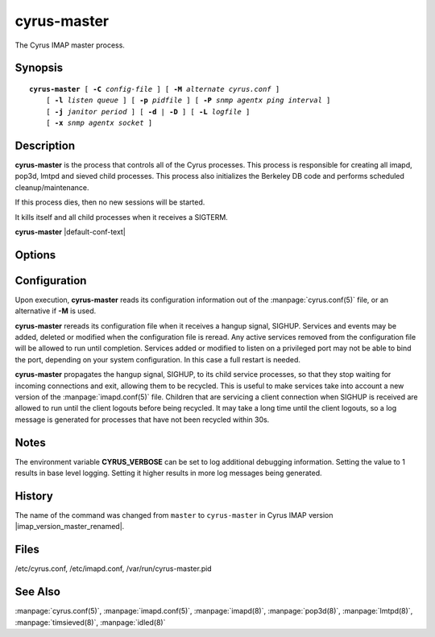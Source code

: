 .. _imap-admin-commands-cyrus-master:

================
**cyrus-master**
================

The Cyrus IMAP master process.

Synopsis
========

.. parsed-literal::

    **cyrus-master** [ **-C** *config-file* ] [ **-M** *alternate cyrus.conf* ]
        [ **-l** *listen queue* ] [ **-p** *pidfile* ] [ **-P** *snmp agentx ping interval* ]
        [ **-j** *janitor period* ] [ **-d** | **-D** ] [ **-L** *logfile* ]
        [ **-x** *snmp agentx socket* ]

Description
===========

**cyrus-master** is the process that controls all of the Cyrus
processes. This process is responsible for creating all imapd, pop3d,
lmtpd and sieved child processes. This process also initializes the
Berkeley DB code and performs scheduled cleanup/maintenance.

If this process dies, then no new sessions will be started.

It kills itself and all child processes when it receives a SIGTERM.

**cyrus-master** |default-conf-text|

Options
=======

.. program:: cyrus-master

.. option:: -C  alternate imapd.conf

    |cli-dash-c-text|

.. option:: -M  alternate cyrus.conf

    Specifies an alternate cyrus.conf for use by master.

.. option:: -l  listen queue backlog

    Increase the listen queue backlog. By default, the listen queue is
    set to 32.   On systems with a high connection rate, it may be
    desirable to increase this value. refer to :manpage:`listen(2)` for
    details.

.. option:: -j  janitor full-sweeps per second

    Sets the amount of times per second the janitor should sweep the
    entire child table.  Leave it at the default of 1 unless you have a
    really high fork rate (and you have not increased the child hash
    table size when you compiled Cyrus from its default of 10000
    entries).

.. option:: -p  pidfile

    Use *pidfile* as the pidfile.  If not specified, defaults to
    ``/var/run/cyrus-master.pid``

.. option:: -P  snmp agentx ping interval

    Sets the amount on time in seconds the subagent will try and
    reconnect to the master agent (snmpd) if it ever becomes (or
    starts) disconnected.  Requires net-snmp 5.0 or higher.

.. option:: -d

    Start in daemon mode (run in background and disconnect from
    controlling terminal).

.. option:: -D

    Don't close stdin/stdout/stderr. Primarily useful for debugging.
    Note that **-d** and **-D** cannot be used together; consider using
    **-L** instead.

.. option:: -L  logfile

    Redirect stdout and stderr to the given *logfile*.

.. option:: -x  snmp agentx socket

    Address the master agent (most likely snmpd) listens on.
    Requires net-snmp 5.0 or higher.

Configuration
=============

Upon execution, **cyrus-master** reads its configuration information
out of the :manpage:`cyrus.conf(5)` file, or an alternative if **-M**
is used.

**cyrus-master** rereads its configuration file when it receives a
hangup signal, SIGHUP.  Services and events may be added, deleted or
modified when the configuration file is reread.  Any active services
removed from the configuration file will be allowed to run until
completion.  Services added or modified to listen on a privileged port
may not be able to bind the port, depending on your system
configuration.  In this case a full restart is needed.

**cyrus-master** propagates the hangup signal, SIGHUP, to its child
service processes, so that they stop waiting for incoming connections
and exit, allowing them to be recycled.  This is useful to make
services take into account a new version of the
:manpage:`imapd.conf(5)` file.  Children that are servicing a client
connection when SIGHUP is received are allowed to run until the client
logouts before being recycled. It may take a long time until the client
logouts, so a log message is generated for processes that have not been
recycled within 30s.

Notes
=====

The environment variable **CYRUS_VERBOSE** can be set to log additional
debugging information. Setting the value to 1 results in base level logging.
Setting it higher results in more log messages being generated.

History
=======

The name of the command was changed from ``master`` to ``cyrus-master``
in Cyrus IMAP version |imap_version_master_renamed|.

Files
=====

/etc/cyrus.conf,
/etc/imapd.conf,
/var/run/cyrus-master.pid

See Also
========

:manpage:`cyrus.conf(5)`, :manpage:`imapd.conf(5)`, :manpage:`imapd(8)`,
:manpage:`pop3d(8)`, :manpage:`lmtpd(8)`, :manpage:`timsieved(8)`,
:manpage:`idled(8)`
